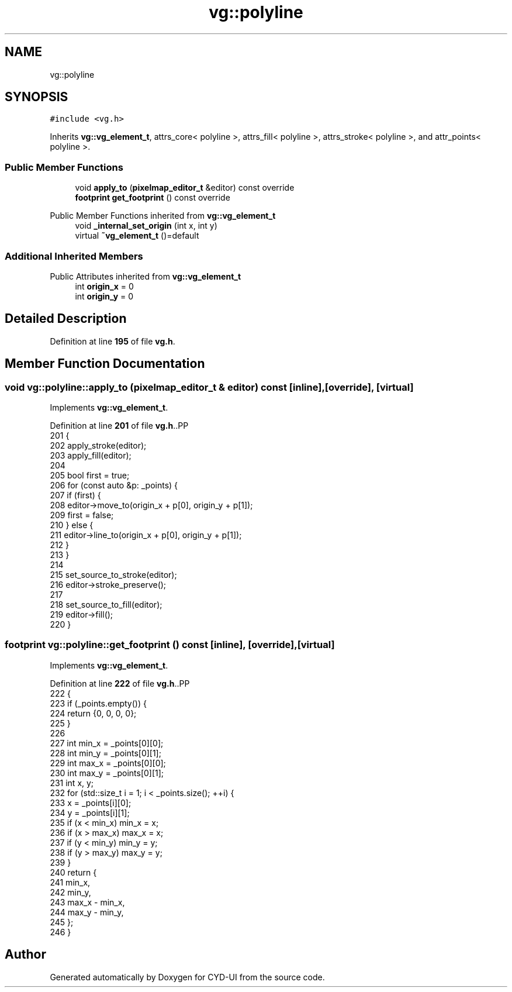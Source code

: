 .TH "vg::polyline" 3 "CYD-UI" \" -*- nroff -*-
.ad l
.nh
.SH NAME
vg::polyline
.SH SYNOPSIS
.br
.PP
.PP
\fC#include <vg\&.h>\fP
.PP
Inherits \fBvg::vg_element_t\fP, attrs_core< polyline >, attrs_fill< polyline >, attrs_stroke< polyline >, and attr_points< polyline >\&.
.SS "Public Member Functions"

.in +1c
.ti -1c
.RI "void \fBapply_to\fP (\fBpixelmap_editor_t\fP &editor) const override"
.br
.ti -1c
.RI "\fBfootprint\fP \fBget_footprint\fP () const override"
.br
.in -1c

Public Member Functions inherited from \fBvg::vg_element_t\fP
.in +1c
.ti -1c
.RI "void \fB_internal_set_origin\fP (int x, int y)"
.br
.ti -1c
.RI "virtual \fB~vg_element_t\fP ()=default"
.br
.in -1c
.SS "Additional Inherited Members"


Public Attributes inherited from \fBvg::vg_element_t\fP
.in +1c
.ti -1c
.RI "int \fBorigin_x\fP = 0"
.br
.ti -1c
.RI "int \fBorigin_y\fP = 0"
.br
.in -1c
.SH "Detailed Description"
.PP 
Definition at line \fB195\fP of file \fBvg\&.h\fP\&.
.SH "Member Function Documentation"
.PP 
.SS "void vg::polyline::apply_to (\fBpixelmap_editor_t\fP & editor) const\fC [inline]\fP, \fC [override]\fP, \fC [virtual]\fP"

.PP
Implements \fBvg::vg_element_t\fP\&.
.PP
Definition at line \fB201\fP of file \fBvg\&.h\fP\&..PP
.nf
201                                                               {
202         apply_stroke(editor);
203         apply_fill(editor);
204         
205         bool first = true;
206         for (const auto &p: _points) {
207           if (first) {
208             editor\->move_to(origin_x + p[0], origin_y + p[1]);
209             first = false;
210           } else {
211             editor\->line_to(origin_x + p[0], origin_y + p[1]);
212           }
213         }
214         
215         set_source_to_stroke(editor);
216         editor\->stroke_preserve();
217         
218         set_source_to_fill(editor);
219         editor\->fill();
220       }
.fi

.SS "\fBfootprint\fP vg::polyline::get_footprint () const\fC [inline]\fP, \fC [override]\fP, \fC [virtual]\fP"

.PP
Implements \fBvg::vg_element_t\fP\&.
.PP
Definition at line \fB222\fP of file \fBvg\&.h\fP\&..PP
.nf
222                                                {
223         if (_points\&.empty()) {
224           return {0, 0, 0, 0};
225         }
226         
227         int min_x = _points[0][0];
228         int min_y = _points[0][1];
229         int max_x = _points[0][0];
230         int max_y = _points[0][1];
231         int x, y;
232         for (std::size_t i = 1; i < _points\&.size(); ++i) {
233           x = _points[i][0];
234           y = _points[i][1];
235           if (x < min_x) min_x = x;
236           if (x > max_x) max_x = x;
237           if (y < min_y) min_y = y;
238           if (y > max_y) max_y = y;
239         }
240         return {
241           min_x,
242           min_y,
243           max_x \- min_x,
244           max_y \- min_y,
245         };
246       }
.fi


.SH "Author"
.PP 
Generated automatically by Doxygen for CYD-UI from the source code\&.
